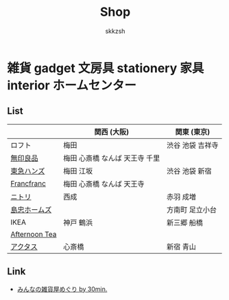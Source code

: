 #+TITLE: Shop
#+AUTHOR: skkzsh
#+LANGUAGE: ja
#+OPTIONS: \n:nil
#+HTML_HEAD: <link rel="stylesheet" type="text/css" href="http://skkzsh.github.com/style_sheet/org/white-org.css" title="org">

* 雑貨 gadget 文房具 stationery 家具 interior ホームセンター
** List
   |               | 関西 (大阪)                    | 関東 (東京)      |
   |---------------+--------------------------------+------------------|
   | ロフト        | 梅田                           | 渋谷 池袋 吉祥寺 |
   | [[http://www.muji.net/store/][無印良品]]      | 梅田 心斎橋 なんば 天王寺 千里 |                  |
   | [[https://www.tokyu-hands.co.jp/][東急ハンズ]]    | 梅田 江坂                      | 渋谷 池袋 新宿   |
   | [[http://www.francfranc.com/shop/default.aspx][Francfranc]]    | 梅田 心斎橋 なんば 天王寺      |                  |
   | [[http://www.nitori-net.jp][ニトリ]]        | 西成                           | 赤羽 成増        |
   | [[http://www.shimachu.co.jp][島忠ホームズ]]  |                                | 方南町 足立小台  |
   | IKEA          | 神戸 鶴浜                      | 新三郷 船橋      |
   | [[http://www.afternoon-tea.net/pc/index.html][Afternoon Tea]] |                                |                  |
   | [[http://www.actus-interior.com][アクタス]]      | 心斎橋                         | 新宿 青山        |

** Link
   - [[http://zakka.30min.jp/][みんなの雑貨屋めぐり by 30min.]]
